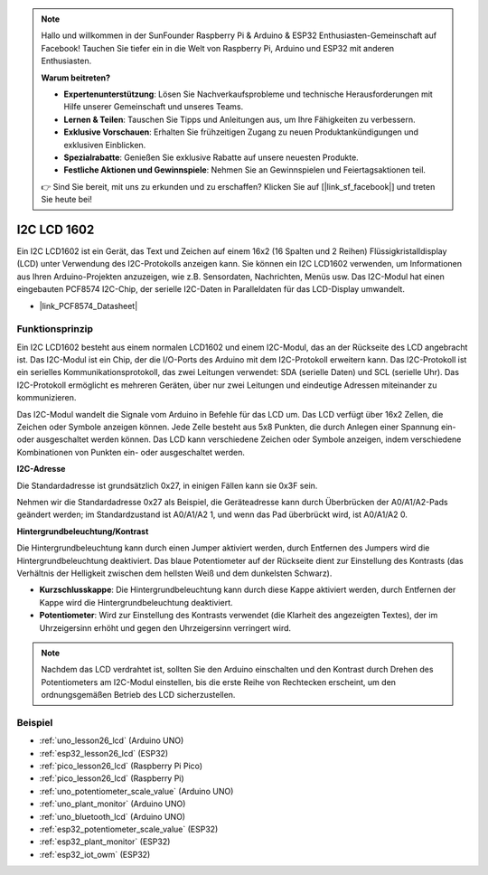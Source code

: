  
.. note::

   Hallo und willkommen in der SunFounder Raspberry Pi & Arduino & ESP32 Enthusiasten-Gemeinschaft auf Facebook! Tauchen Sie tiefer ein in die Welt von Raspberry Pi, Arduino und ESP32 mit anderen Enthusiasten.

   **Warum beitreten?**

   - **Expertenunterstützung**: Lösen Sie Nachverkaufsprobleme und technische Herausforderungen mit Hilfe unserer Gemeinschaft und unseres Teams.
   - **Lernen & Teilen**: Tauschen Sie Tipps und Anleitungen aus, um Ihre Fähigkeiten zu verbessern.
   - **Exklusive Vorschauen**: Erhalten Sie frühzeitigen Zugang zu neuen Produktankündigungen und exklusiven Einblicken.
   - **Spezialrabatte**: Genießen Sie exklusive Rabatte auf unsere neuesten Produkte.
   - **Festliche Aktionen und Gewinnspiele**: Nehmen Sie an Gewinnspielen und Feiertagsaktionen teil.

   👉 Sind Sie bereit, mit uns zu erkunden und zu erschaffen? Klicken Sie auf [|link_sf_facebook|] und treten Sie heute bei!

.. _cpn_i2c_lcd1602:

I2C LCD 1602
==========================

.. image:: img/26_i2c_lcd.png
    :width: 90%
    :align: center

.. raw:: html

   <br/>

Ein I2C LCD1602 ist ein Gerät, das Text und Zeichen auf einem 16x2 (16 Spalten und 2 Reihen) Flüssigkristalldisplay (LCD) unter Verwendung des I2C-Protokolls anzeigen kann. Sie können ein I2C LCD1602 verwenden, um Informationen aus Ihren Arduino-Projekten anzuzeigen, wie z.B. Sensordaten, Nachrichten, Menüs usw. Das I2C-Modul hat einen eingebauten PCF8574 I2C-Chip, der serielle I2C-Daten in Paralleldaten für das LCD-Display umwandelt.

* |link_PCF8574_Datasheet|

Funktionsprinzip
---------------------------
Ein I2C LCD1602 besteht aus einem normalen LCD1602 und einem I2C-Modul, das an der Rückseite des LCD angebracht ist. Das I2C-Modul ist ein Chip, der die I/O-Ports des Arduino mit dem I2C-Protokoll erweitern kann. Das I2C-Protokoll ist ein serielles Kommunikationsprotokoll, das zwei Leitungen verwendet: SDA (serielle Daten) und SCL (serielle Uhr). Das I2C-Protokoll ermöglicht es mehreren Geräten, über nur zwei Leitungen und eindeutige Adressen miteinander zu kommunizieren.

Das I2C-Modul wandelt die Signale vom Arduino in Befehle für das LCD um. Das LCD verfügt über 16x2 Zellen, die Zeichen oder Symbole anzeigen können. Jede Zelle besteht aus 5x8 Punkten, die durch Anlegen einer Spannung ein- oder ausgeschaltet werden können. Das LCD kann verschiedene Zeichen oder Symbole anzeigen, indem verschiedene Kombinationen von Punkten ein- oder ausgeschaltet werden.

.. image:: img/26_ic2_lcd_2.png
    :width: 500
    :align: center

.. raw:: html

    <br/><br/>

**I2C-Adresse**

Die Standardadresse ist grundsätzlich 0x27, in einigen Fällen kann sie 0x3F sein.

Nehmen wir die Standardadresse 0x27 als Beispiel, die Geräteadresse kann durch Überbrücken der A0/A1/A2-Pads geändert werden; im Standardzustand ist A0/A1/A2 1, und wenn das Pad überbrückt wird, ist A0/A1/A2 0.

.. image:: img/26_i2c_address.jpg
    :width: 600
    :align: center

.. raw:: html

    <br/>

**Hintergrundbeleuchtung/Kontrast**

Die Hintergrundbeleuchtung kann durch einen Jumper aktiviert werden, durch Entfernen des Jumpers wird die Hintergrundbeleuchtung deaktiviert. Das blaue Potentiometer auf der Rückseite dient zur Einstellung des Kontrasts (das Verhältnis der Helligkeit zwischen dem hellsten Weiß und dem dunkelsten Schwarz).

.. image:: img/26_back_lcd1602.jpg
    :width: 600
    :align: center

.. raw:: html

    <br/>


* **Kurzschlusskappe**: Die Hintergrundbeleuchtung kann durch diese Kappe aktiviert werden, durch Entfernen der Kappe wird die Hintergrundbeleuchtung deaktiviert.
* **Potentiometer**: Wird zur Einstellung des Kontrasts verwendet (die Klarheit des angezeigten Textes), der im Uhrzeigersinn erhöht und gegen den Uhrzeigersinn verringert wird.

.. note::
    Nachdem das LCD verdrahtet ist, sollten Sie den Arduino einschalten und den Kontrast durch Drehen des Potentiometers am I2C-Modul einstellen, bis die erste Reihe von Rechtecken erscheint, um den ordnungsgemäßen Betrieb des LCD sicherzustellen.

Beispiel
---------------------------
* :ref:`uno_lesson26_lcd` (Arduino UNO)
* :ref:`esp32_lesson26_lcd` (ESP32)
* :ref:`pico_lesson26_lcd` (Raspberry Pi Pico)
* :ref:`pico_lesson26_lcd` (Raspberry Pi)

* :ref:`uno_potentiometer_scale_value` (Arduino UNO)
* :ref:`uno_plant_monitor` (Arduino UNO)
* :ref:`uno_bluetooth_lcd` (Arduino UNO)
* :ref:`esp32_potentiometer_scale_value` (ESP32)
* :ref:`esp32_plant_monitor` (ESP32)
* :ref:`esp32_iot_owm` (ESP32)
